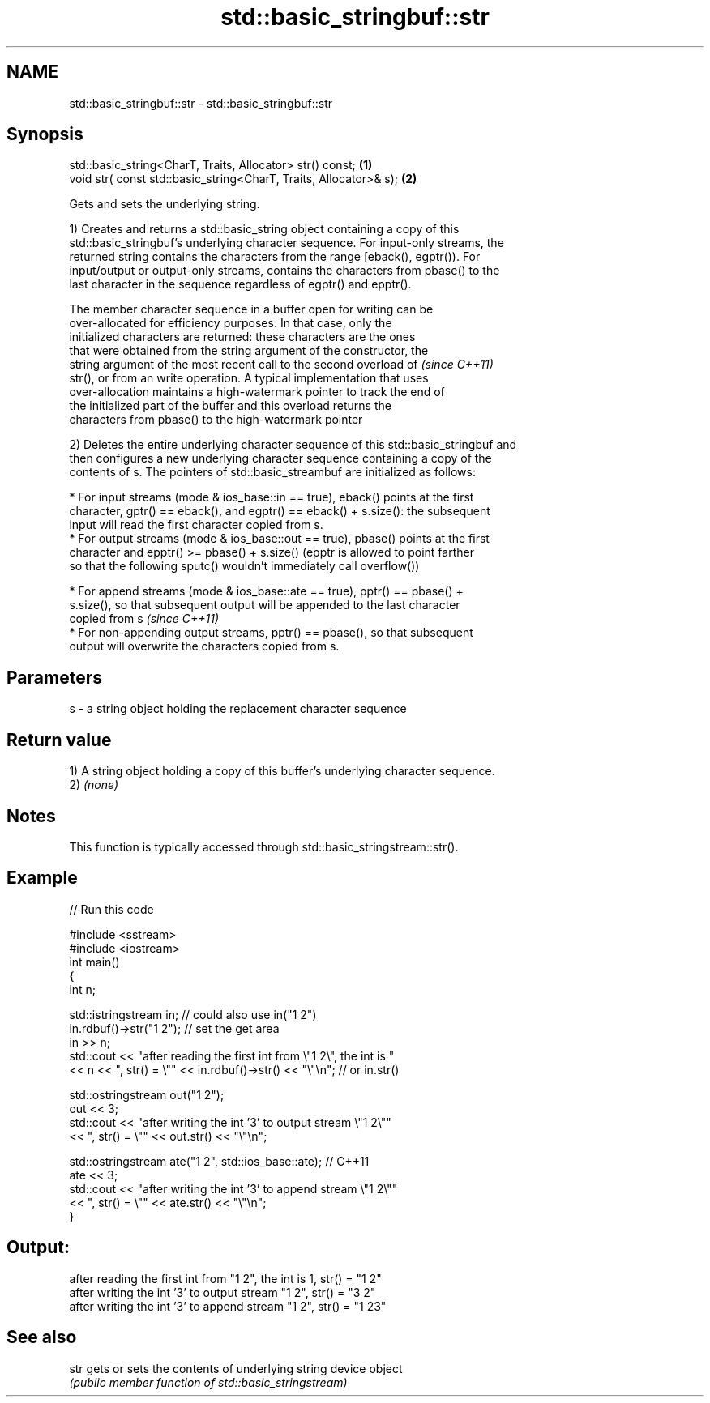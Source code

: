 .TH std::basic_stringbuf::str 3 "2019.03.28" "http://cppreference.com" "C++ Standard Libary"
.SH NAME
std::basic_stringbuf::str \- std::basic_stringbuf::str

.SH Synopsis
   std::basic_string<CharT, Traits, Allocator> str() const;         \fB(1)\fP
   void str( const std::basic_string<CharT, Traits, Allocator>& s); \fB(2)\fP

   Gets and sets the underlying string.

   1) Creates and returns a std::basic_string object containing a copy of this
   std::basic_stringbuf's underlying character sequence. For input-only streams, the
   returned string contains the characters from the range [eback(), egptr()). For
   input/output or output-only streams, contains the characters from pbase() to the
   last character in the sequence regardless of egptr() and epptr().

   The member character sequence in a buffer open for writing can be
   over-allocated for efficiency purposes. In that case, only the
   initialized characters are returned: these characters are the ones
   that were obtained from the string argument of the constructor, the
   string argument of the most recent call to the second overload of      \fI(since C++11)\fP
   str(), or from an write operation. A typical implementation that uses
   over-allocation maintains a high-watermark pointer to track the end of
   the initialized part of the buffer and this overload returns the
   characters from pbase() to the high-watermark pointer

   2) Deletes the entire underlying character sequence of this std::basic_stringbuf and
   then configures a new underlying character sequence containing a copy of the
   contents of s. The pointers of std::basic_streambuf are initialized as follows:

     * For input streams (mode & ios_base::in == true), eback() points at the first
       character, gptr() == eback(), and egptr() == eback() + s.size(): the subsequent
       input will read the first character copied from s.
     * For output streams (mode & ios_base::out == true), pbase() points at the first
       character and epptr() >= pbase() + s.size() (epptr is allowed to point farther
       so that the following sputc() wouldn't immediately call overflow())

          * For append streams (mode & ios_base::ate == true), pptr() == pbase() +
            s.size(), so that subsequent output will be appended to the last character
            copied from s \fI(since C++11)\fP
          * For non-appending output streams, pptr() == pbase(), so that subsequent
            output will overwrite the characters copied from s.

.SH Parameters

   s - a string object holding the replacement character sequence

.SH Return value

   1) A string object holding a copy of this buffer's underlying character sequence.
   2) \fI(none)\fP

.SH Notes

   This function is typically accessed through std::basic_stringstream::str().

.SH Example

   
// Run this code

 #include <sstream>
 #include <iostream>
 int main()
 {
     int n;
  
     std::istringstream in;  // could also use in("1 2")
     in.rdbuf()->str("1 2"); // set the get area
     in >> n;
     std::cout << "after reading the first int from \\"1 2\\", the int is "
               << n << ", str() = \\"" << in.rdbuf()->str() << "\\"\\n"; // or in.str()
  
     std::ostringstream out("1 2");
     out << 3;
     std::cout << "after writing the int '3' to output stream \\"1 2\\""
               << ", str() = \\"" << out.str() << "\\"\\n";
  
     std::ostringstream ate("1 2", std::ios_base::ate); // C++11
     ate << 3;
     std::cout << "after writing the int '3' to append stream \\"1 2\\""
               << ", str() = \\"" << ate.str() << "\\"\\n";
 }

.SH Output:

 after reading the first int from "1 2", the int is 1, str() = "1 2"
 after writing the int '3' to output stream "1 2", str() = "3 2"
 after writing the int '3' to append stream "1 2", str() = "1 23"

.SH See also

   str gets or sets the contents of underlying string device object
       \fI(public member function of std::basic_stringstream)\fP 
